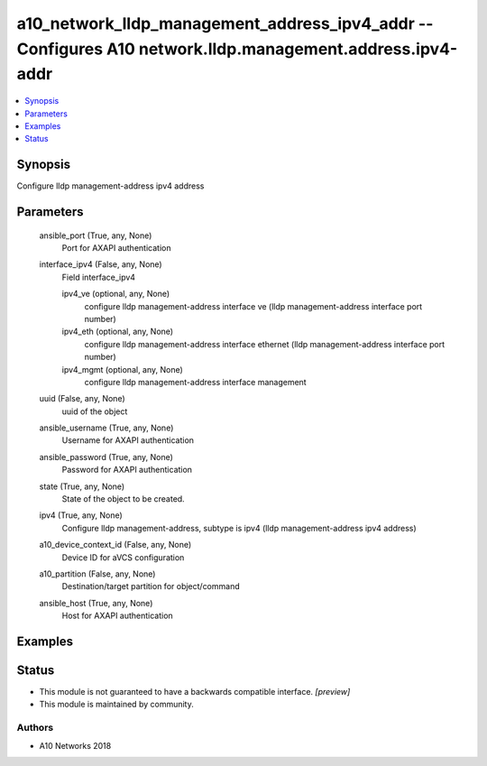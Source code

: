 .. _a10_network_lldp_management_address_ipv4_addr_module:


a10_network_lldp_management_address_ipv4_addr -- Configures A10 network.lldp.management.address.ipv4-addr
=========================================================================================================

.. contents::
   :local:
   :depth: 1


Synopsis
--------

Configure lldp management-address ipv4 address






Parameters
----------

  ansible_port (True, any, None)
    Port for AXAPI authentication


  interface_ipv4 (False, any, None)
    Field interface_ipv4


    ipv4_ve (optional, any, None)
      configure lldp management-address interface ve (lldp management-address interface port number)


    ipv4_eth (optional, any, None)
      configure lldp management-address interface ethernet (lldp management-address interface port number)


    ipv4_mgmt (optional, any, None)
      configure lldp management-address interface management



  uuid (False, any, None)
    uuid of the object


  ansible_username (True, any, None)
    Username for AXAPI authentication


  ansible_password (True, any, None)
    Password for AXAPI authentication


  state (True, any, None)
    State of the object to be created.


  ipv4 (True, any, None)
    Configure lldp management-address, subtype is ipv4 (lldp management-address ipv4 address)


  a10_device_context_id (False, any, None)
    Device ID for aVCS configuration


  a10_partition (False, any, None)
    Destination/target partition for object/command


  ansible_host (True, any, None)
    Host for AXAPI authentication









Examples
--------

.. code-block:: yaml+jinja

    





Status
------




- This module is not guaranteed to have a backwards compatible interface. *[preview]*


- This module is maintained by community.



Authors
~~~~~~~

- A10 Networks 2018

